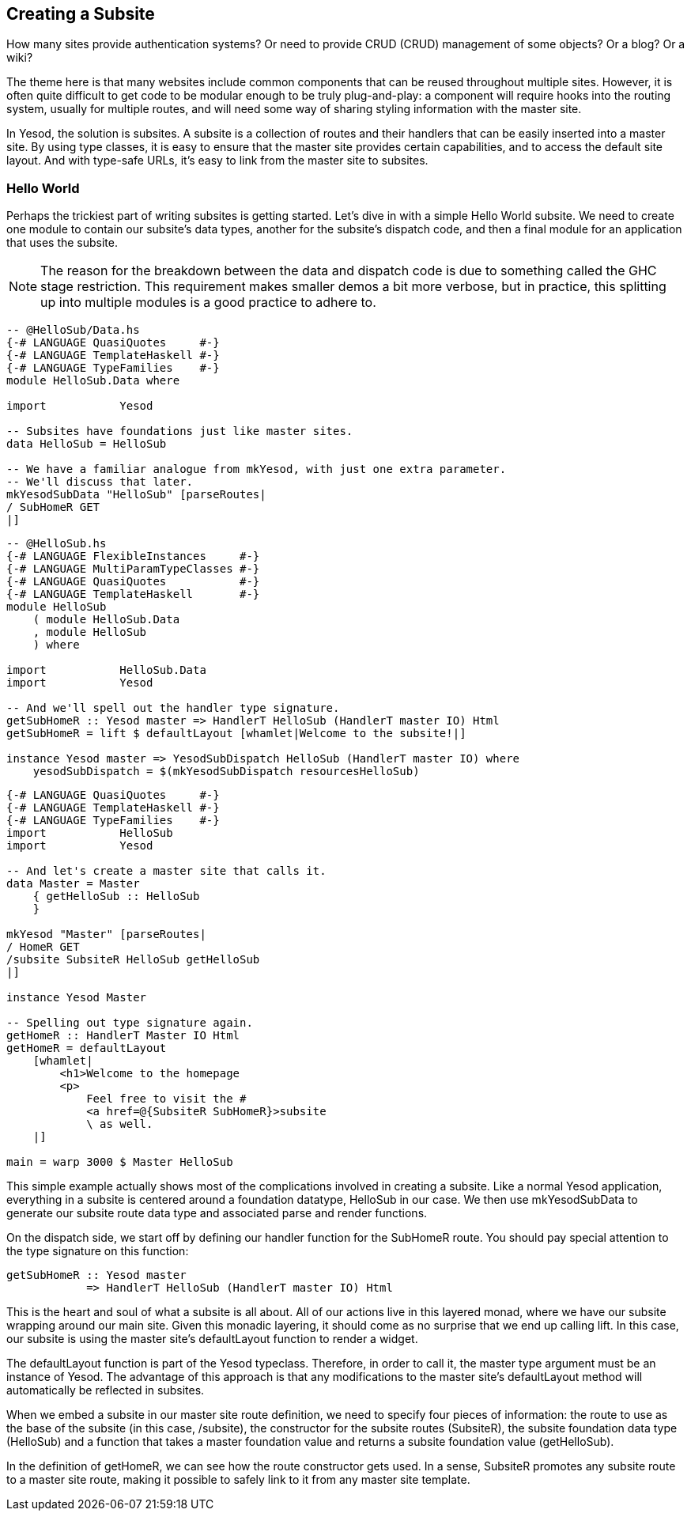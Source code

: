 == Creating a Subsite

How many sites provide authentication systems? Or need to provide CRUD (CRUD)
management of some objects? Or a blog? Or a wiki?

The theme here is that many websites include common components that can be
reused throughout multiple sites. However, it is often quite difficult to get
code to be modular enough to be truly plug-and-play: a component will require
hooks into the routing system, usually for multiple routes, and will need some
way of sharing styling information with the master site.

In Yesod, the solution is subsites. A subsite is a collection of routes and
their handlers that can be easily inserted into a master site. By using type
classes, it is easy to ensure that the master site provides certain
capabilities, and to access the default site layout. And with type-safe URLs,
it's easy to link from the master site to subsites.

=== Hello World

Perhaps the trickiest part of writing subsites is getting started.  Let's dive
in with a simple Hello World subsite. We need to create one module to contain
our subsite's data types, another for the subsite's dispatch code, and then a
final module for an application that uses the subsite.

NOTE: The reason for the breakdown between the data and dispatch code is due to
something called the GHC stage restriction. This requirement makes smaller
demos a bit more verbose, but in practice, this splitting up into multiple
modules is a good practice to adhere to.

[source, haskell]
----
-- @HelloSub/Data.hs
{-# LANGUAGE QuasiQuotes     #-}
{-# LANGUAGE TemplateHaskell #-}
{-# LANGUAGE TypeFamilies    #-}
module HelloSub.Data where

import           Yesod

-- Subsites have foundations just like master sites.
data HelloSub = HelloSub

-- We have a familiar analogue from mkYesod, with just one extra parameter.
-- We'll discuss that later.
mkYesodSubData "HelloSub" [parseRoutes|
/ SubHomeR GET
|]
----

[source, haskell]
----
-- @HelloSub.hs
{-# LANGUAGE FlexibleInstances     #-}
{-# LANGUAGE MultiParamTypeClasses #-}
{-# LANGUAGE QuasiQuotes           #-}
{-# LANGUAGE TemplateHaskell       #-}
module HelloSub
    ( module HelloSub.Data
    , module HelloSub
    ) where

import           HelloSub.Data
import           Yesod

-- And we'll spell out the handler type signature.
getSubHomeR :: Yesod master => HandlerT HelloSub (HandlerT master IO) Html
getSubHomeR = lift $ defaultLayout [whamlet|Welcome to the subsite!|]

instance Yesod master => YesodSubDispatch HelloSub (HandlerT master IO) where
    yesodSubDispatch = $(mkYesodSubDispatch resourcesHelloSub)
----

[source, haskell]
----
{-# LANGUAGE QuasiQuotes     #-}
{-# LANGUAGE TemplateHaskell #-}
{-# LANGUAGE TypeFamilies    #-}
import           HelloSub
import           Yesod

-- And let's create a master site that calls it.
data Master = Master
    { getHelloSub :: HelloSub
    }

mkYesod "Master" [parseRoutes|
/ HomeR GET
/subsite SubsiteR HelloSub getHelloSub
|]

instance Yesod Master

-- Spelling out type signature again.
getHomeR :: HandlerT Master IO Html
getHomeR = defaultLayout
    [whamlet|
        <h1>Welcome to the homepage
        <p>
            Feel free to visit the #
            <a href=@{SubsiteR SubHomeR}>subsite
            \ as well.
    |]

main = warp 3000 $ Master HelloSub
---- 

This simple example actually shows most of the complications involved in
creating a subsite. Like a normal Yesod application, everything in a subsite is
centered around a foundation datatype, +HelloSub+ in our case. We then use
+mkYesodSubData+ to generate our subsite route data type and associated parse
and render functions.

On the dispatch side, we start off by defining our handler function for the +SubHomeR+ route. You should pay special attention to the type signature on this function:

[source, haskell]
----
getSubHomeR :: Yesod master
            => HandlerT HelloSub (HandlerT master IO) Html
----

This is the heart and soul of what a subsite is all about. All of our actions
live in this layered monad, where we have our subsite wrapping around our main
site. Given this monadic layering, it should come as no surprise that we end up
calling +lift+. In this case, our subsite is using the master site's
+defaultLayout+ function to render a widget.

The +defaultLayout+ function is part of the Yesod typeclass. Therefore, in
order to call it, the +master+ type argument must be an instance of +Yesod+.
The advantage of this approach is that any modifications to the master site's
+defaultLayout+ method will automatically be reflected in subsites.

When we embed a subsite in our master site route definition, we need to specify
four pieces of information: the route to use as the base of the subsite (in
this case, +/subsite+), the constructor for the subsite routes (+SubsiteR+),
the subsite foundation data type (+HelloSub+) and a function that takes a
master foundation value and returns a subsite foundation value (+getHelloSub+).

In the definition of getHomeR, we can see how the route constructor gets used.
In a sense, +SubsiteR+ promotes any subsite route to a master site route,
making it possible to safely link to it from any master site template.
